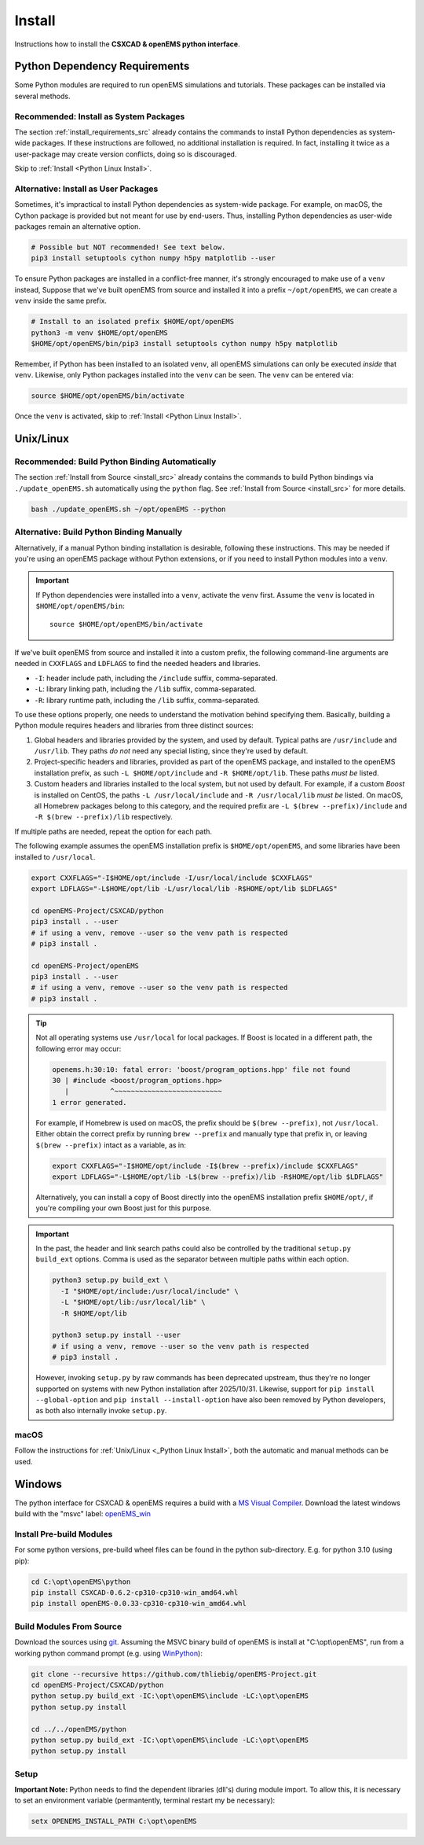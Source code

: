 .. _pyinstall:

Install
=======

Instructions how to install the **CSXCAD & openEMS python interface**.

Python Dependency Requirements
---------------------------------

Some Python modules are required to run openEMS simulations and tutorials.
These packages can be installed via several methods.

Recommended: Install as System Packages
^^^^^^^^^^^^^^^^^^^^^^^^^^^^^^^^^^^^^^^^

The section :ref:`install_requirements_src` already contains the
commands to install Python dependencies as system-wide packages. If
these instructions are followed, no additional installation is
required. In fact, installing it twice as a user-package may create
version conflicts, doing so is discouraged.

Skip to :ref:`Install <Python Linux Install>`.

Alternative: Install as User Packages
^^^^^^^^^^^^^^^^^^^^^^^^^^^^^^^^^^^^^^

Sometimes, it's impractical to install Python dependencies as system-wide
package. For example, on macOS, the Cython package is provided but not meant
for use by end-users. Thus, installing Python dependencies as user-wide
packages remain an alternative option.

.. code-block:: console

    # Possible but NOT recommended! See text below.
    pip3 install setuptools cython numpy h5py matplotlib --user

To ensure Python packages are installed in a conflict-free manner, it's
strongly encouraged to make use of a ``venv`` instead,
Suppose that we've built openEMS from source and installed it into a
prefix ``~/opt/openEMS``, we can create a ``venv`` inside
the same prefix.

.. code-block:: console

     # Install to an isolated prefix $HOME/opt/openEMS
     python3 -m venv $HOME/opt/openEMS
     $HOME/opt/openEMS/bin/pip3 install setuptools cython numpy h5py matplotlib

Remember, if Python has been installed to an isolated ``venv``, all
openEMS simulations can only be executed *inside* that ``venv``. Likewise,
only Python packages installed into the ``venv`` can be seen. The
``venv`` can be entered via:

.. code-block:: console

     source $HOME/opt/openEMS/bin/activate

Once the ``venv`` is activated, skip to :ref:`Install <Python Linux Install>`.

.. _Python Linux Install:

Unix/Linux
------------

Recommended: Build Python Binding Automatically
^^^^^^^^^^^^^^^^^^^^^^^^^^^^^^^^^^^^^^^^^^^^^^^^

The section :ref:`Install from Source <install_src>` already contains the
commands to build Python bindings via ``./update_openEMS.sh`` automatically
using the ``python`` flag. See :ref:`Install from Source <install_src>` for
more details.

.. code-block:: console

    bash ./update_openEMS.sh ~/opt/openEMS --python

.. _python_binding_build_manual:

Alternative: Build Python Binding Manually
^^^^^^^^^^^^^^^^^^^^^^^^^^^^^^^^^^^^^^^^^^^^

Alternatively, if a manual Python binding installation is desirable,
following these instructions. This may be needed if you're using an
openEMS package without Python extensions, or if you need to install
Python modules into a ``venv``.

.. important::

   If Python dependencies were installed into a ``venv``, activate
   the ``venv`` first. Assume the ``venv`` is located in
   ``$HOME/opt/openEMS/bin``::

       source $HOME/opt/openEMS/bin/activate

If we've built openEMS from source and installed it into a custom
prefix, the following command-line arguments are needed in
``CXXFLAGS`` and ``LDFLAGS`` to find the needed headers and libraries.

* ``-I``: header include path, including the ``/include`` suffix, comma-separated.
* ``-L``: library linking path, including the ``/lib`` suffix, comma-separated.
* ``-R``: library runtime path, including the ``/lib`` suffix, comma-separated.

To use these options properly, one needs to understand the motivation
behind specifying them. Basically, building a Python module requires
headers and libraries from three distinct sources:

1. Global headers and libraries provided by the system, and used by
   default. Typical paths are ``/usr/include`` and ``/usr/lib``.
   They paths *do not* need any special listing, since they're used
   by default.

2. Project-specific headers and libraries, provided as part of the
   openEMS package, and installed to the openEMS installation prefix,
   as such ``-L $HOME/opt/include`` and ``-R $HOME/opt/lib``. These paths
   *must be* listed.

3. Custom headers and libraries installed to the local system, but
   not used by default. For example, if a custom *Boost* is installed
   on CentOS, the paths ``-L /usr/local/include`` and ``-R /usr/local/lib``
   *must be* listed. On macOS, all Homebrew packages belong to this
   category, and the required prefix are ``-L $(brew --prefix)/include``
   and ``-R $(brew --prefix)/lib`` respectively.

If multiple paths are needed, repeat the option for each path.

The following example assumes the openEMS installation prefix is
``$HOME/opt/openEMS``, and some libraries have been installed to
``/usr/local``.

.. code-block:: bash

    export CXXFLAGS="-I$HOME/opt/include -I/usr/local/include $CXXFLAGS"
    export LDFLAGS="-L$HOME/opt/lib -L/usr/local/lib -R$HOME/opt/lib $LDFLAGS"

    cd openEMS-Project/CSXCAD/python
    pip3 install . --user
    # if using a venv, remove --user so the venv path is respected
    # pip3 install .

    cd openEMS-Project/openEMS
    pip3 install . --user
    # if using a venv, remove --user so the venv path is respected
    # pip3 install .

.. tip::

   Not all operating systems use ``/usr/local`` for local packages.
   If Boost is located in a different path, the following error
   may occur:

   .. code-block:: console

      openems.h:30:10: fatal error: 'boost/program_options.hpp' file not found
      30 | #include <boost/program_options.hpp>
         |          ^~~~~~~~~~~~~~~~~~~~~~~~~~~
      1 error generated.

   For example, if Homebrew is used on macOS, the prefix should be
   ``$(brew --prefix)``, not ``/usr/local``. Either obtain the
   correct prefix by running ``brew --prefix`` and manually type
   that prefix in, or leaving ``$(brew --prefix)`` intact as a
   variable, as in:

   .. code-block:: console

       export CXXFLAGS="-I$HOME/opt/include -I$(brew --prefix)/include $CXXFLAGS"
       export LDFLAGS="-L$HOME/opt/lib -L$(brew --prefix)/lib -R$HOME/opt/lib $LDFLAGS"

   Alternatively, you can install a copy of Boost directly into
   the openEMS installation prefix ``$HOME/opt/``, if you're
   compiling your own Boost just for this purpose.

.. important::

   In the past, the header and link search paths could also be
   controlled by the traditional ``setup.py build_ext`` options.
   Comma is used as the separator between multiple paths within
   each option.

   .. code-block:: console

     python3 setup.py build_ext \
       -I "$HOME/opt/include:/usr/local/include" \
       -L "$HOME/opt/lib:/usr/local/lib" \
       -R $HOME/opt/lib

     python3 setup.py install --user
     # if using a venv, remove --user so the venv path is respected
     # pip3 install .

   However, invoking ``setup.py`` by raw commands has been deprecated
   upstream, thus they're no longer supported on systems with new
   Python installation after 2025/10/31. Likewise, support for
   ``pip install --global-option`` and ``pip install --install-option``
   have also been removed by Python developers, as both also internally
   invoke ``setup.py``.

macOS
^^^^^^^^

Follow the instructions
for :ref:`Unix/Linux <_Python Linux Install>`, both the automatic and
manual methods can be used.

.. _Python Windows Install:

Windows
-------

The python interface for CSXCAD & openEMS requires a build with a `MS Visual Compiler`_.
Download the latest windows build with the "msvc" label: openEMS_win_

Install Pre-build Modules
^^^^^^^^^^^^^^^^^^^^^^^^^

For some python versions, pre-build wheel files can be found in the python sub-directory. E.g. for python 3.10 (using pip):

.. code-block:: console

    cd C:\opt\openEMS\python
    pip install CSXCAD-0.6.2-cp310-cp310-win_amd64.whl
    pip install openEMS-0.0.33-cp310-cp310-win_amd64.whl

Build Modules From Source
^^^^^^^^^^^^^^^^^^^^^^^^^

Download the sources using git_. Assuming the MSVC binary build of openEMS is install at "C:\\opt\\openEMS",
run from a working python command prompt (e.g. using WinPython_):

.. code-block:: console

   git clone --recursive https://github.com/thliebig/openEMS-Project.git
   cd openEMS-Project/CSXCAD/python
   python setup.py build_ext -IC:\opt\openEMS\include -LC:\opt\openEMS
   python setup.py install

   cd ../../openEMS/python
   python setup.py build_ext -IC:\opt\openEMS\include -LC:\opt\openEMS
   python setup.py install

Setup
^^^^^

**Important Note:** Python needs to find the dependent libraries (dll's) during module import.
To allow this, it is necessary to set an environment variable (permantently, terminal restart my be necessary):

.. code-block:: console

    setx OPENEMS_INSTALL_PATH C:\opt\openEMS

.. _git: https://git-scm.com
.. _MS Visual Compiler: https://wiki.python.org/moin/WindowsCompilers
.. _openEMS_win: https://github.com/thliebig/openEMS-Project/releases
.. _WinPython: https://winpython.github.io/
